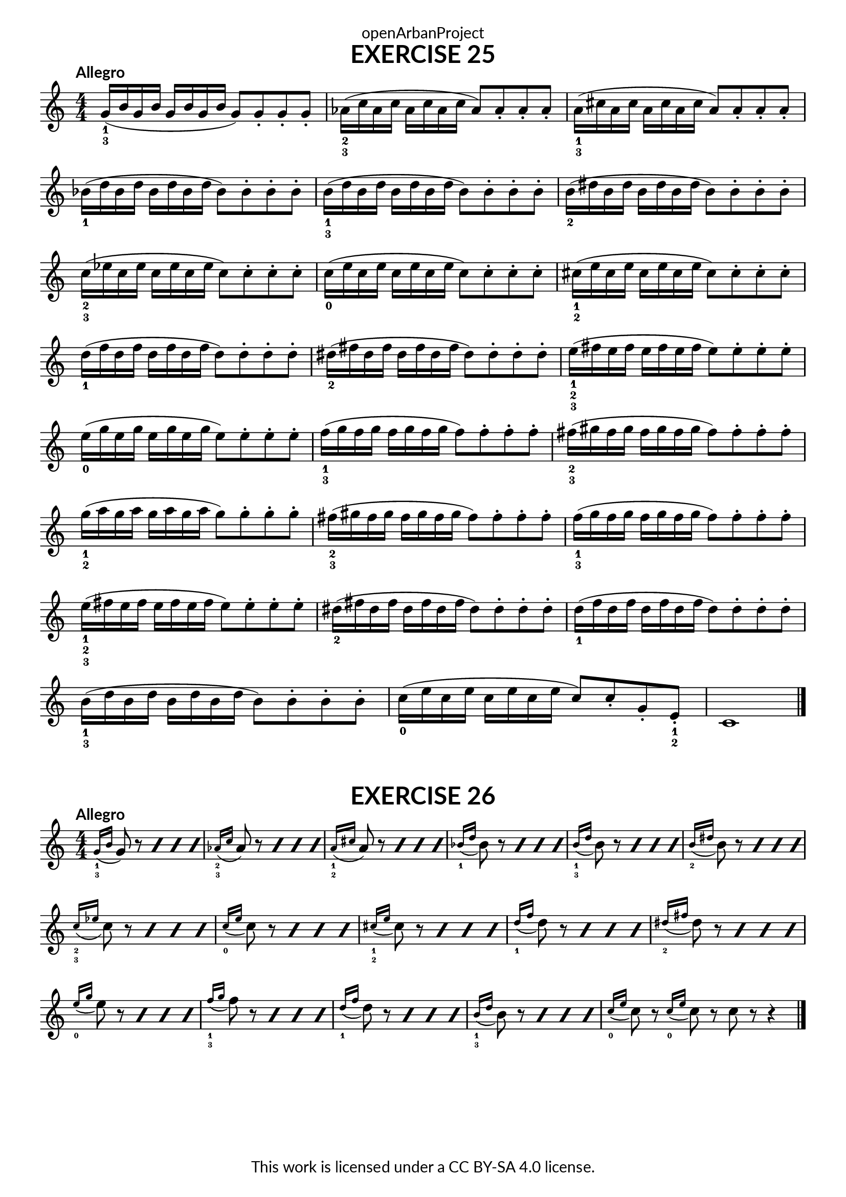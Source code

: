 \version "2.20.0"
\language "english"

\book {
  \paper {
    indent = 0\mm
    scoreTitleMarkup = \markup {
      \fill-line {
        \null
        \fontsize #4 \bold \fromproperty #'header:piece
        \fromproperty #'header:composer
      }
    }
    fonts = #
  (make-pango-font-tree
   "Lato"
   "Lato"
   "Liberation Mono"
   (/ (* staff-height pt) 2.5))
  }
  \header { tagline = ##f 
            copyright = "This work is licensed under a CC BY-SA 4.0 license."
            dedication = "openArbanProject"
  }

\score {
  \header {
    piece = "EXERCISE 25"
  }
  \layout { \context { \Score \remove "Bar_number_engraver" }}
  \relative c'
  { 
    \override Fingering.direction = #DOWN
    \numericTimeSignature \time 4/4
    \key c \major
    \tempo "Allegro"
    g'16-1-3( b g b g b g b g8) g-. g-. g-.
    af16-2-3( c af c af c af c af8) af-. af-. af-.
    a16-1-3( cs a cs a cs a cs a8) a-. a-. a-.
    bf16-1( d bf d bf d bf d bf8) bf-. bf-. bf-.
    b16-1-3( d b d b d b d b8) b-. b-. b-.
    b16-2( ds b ds b ds b ds b8) b-. b-. b-.
    c16-2-3( ef c ef c ef c ef c8) c-. c-. c-.
    c16-0( e c e c e c e c8) c-. c-. c-.
    cs16-1-2( e cs e cs e cs e cs8) cs-. cs-. cs-.
    d16-1( f d f d f d f d8) d-. d-. d-.
    ds16-2( fs ds fs ds fs ds fs ds8) ds-. ds-. ds-.
    e16-1-2-3( fs e fs e fs e fs e8) e-. e-. e-.
    e16-0( g e g e g e g e8) e-. e-. e-.
    f16-1-3( g f g f g f g f8) f-. f-. f-.
    fs16-2-3( gs fs gs fs gs fs gs fs8) fs-. fs-. fs-.
    g16-1-2( a g a g a g a g8) g-. g-. g-.
    fs16-2-3( gs fs gs fs gs fs gs fs8) fs-. fs-. fs-.
    f16-1-3( g f g f g f g f8) f-. f-. f-.
    e16-1-2-3( fs e fs e fs e fs e8) e-. e-. e-.
    ds16-2( fs ds fs ds fs ds fs ds8) ds-. ds-. ds-.
    d16-1( f d f d f d f d8) d-. d-. d-.
    b16-1-3( d b d b d b d b8) b-. b-. b-.
    c16-0( e c e c e c e c8) c-. g-. e-.-1-2 c1 \bar "|."
  }
}

\score {
  \header {
    piece = "EXERCISE 26"
  }
  \layout { \context { \Score \remove "Bar_number_engraver" }}
  \relative c'
  {
    \override Fingering.direction = #DOWN
    \numericTimeSignature \time 4/4
    \key c \major
    \tempo "Allegro"
    \appoggiatura {g'16-1-3 b} \repeat percent 4 { g8 r }
    \appoggiatura {af16-2-3 c} \repeat percent 4 { af8 r }
    \appoggiatura {a16-1-2 cs} \repeat percent 4 { a8 r }
    \appoggiatura {bf16-1 d} \repeat percent 4 { bf8 r }
    \appoggiatura {b16-1-3 d} \repeat percent 4 { b8 r }
    \appoggiatura {b16-2 ds} \repeat percent 4 { b8 r }
    \appoggiatura {c16-2-3 ef} \repeat percent 4 { c8 r }
    \appoggiatura {c16-0 e} \repeat percent 4 { c8 r }
    \appoggiatura {cs16-1-2 e} \repeat percent 4 { cs8 r }
    \appoggiatura {d16-1 f} \repeat percent 4 { d8 r }
    \appoggiatura {ds16-2 fs} \repeat percent 4 { ds8 r }
    \appoggiatura {e16-0 g} \repeat percent 4 { e8 r }
    \appoggiatura {f16-1-3 g} \repeat percent 4 { f8 r }
    \appoggiatura {d16-1 f} \repeat percent 4 { d8 r }
    \appoggiatura {b16-1-3 d} \repeat percent 4 { b8 r }
    \appoggiatura {c16-0 e} c8 r \appoggiatura {c16-0 e} c8 r 
    c8 r r4 \bar "|."
  }
}
}